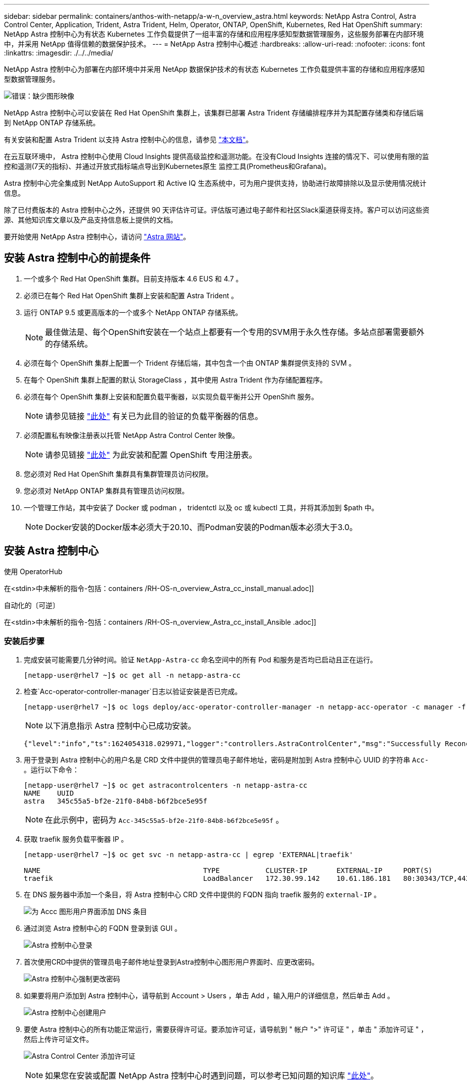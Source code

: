 ---
sidebar: sidebar 
permalink: containers/anthos-with-netapp/a-w-n_overview_astra.html 
keywords: NetApp Astra Control, Astra Control Center, Application, Trident, Astra Trident, Helm, Operator, ONTAP, OpenShift, Kubernetes, Red Hat OpenShift 
summary: NetApp Astra 控制中心为有状态 Kubernetes 工作负载提供了一组丰富的存储和应用程序感知型数据管理服务，这些服务部署在内部环境中，并采用 NetApp 值得信赖的数据保护技术。 
---
= NetApp Astra 控制中心概述
:hardbreaks:
:allow-uri-read: 
:nofooter: 
:icons: font
:linkattrs: 
:imagesdir: ./../../media/


[role="lead"]
NetApp Astra 控制中心为部署在内部环境中并采用 NetApp 数据保护技术的有状态 Kubernetes 工作负载提供丰富的存储和应用程序感知型数据管理服务。

image:redhat_openshift_image44.png["错误：缺少图形映像"]

NetApp Astra 控制中心可以安装在 Red Hat OpenShift 集群上，该集群已部署 Astra Trident 存储编排程序并为其配置存储类和存储后端到 NetApp ONTAP 存储系统。

有关安装和配置 Astra Trident 以支持 Astra 控制中心的信息，请参见 link:rh-os-n_overview_trident.html["本文档"^]。

在云互联环境中， Astra 控制中心使用 Cloud Insights 提供高级监控和遥测功能。在没有Cloud Insights 连接的情况下、可以使用有限的监控和遥测(7天的指标)、并通过开放式指标端点导出到Kubernetes原生 监控工具(Prometheus和Grafana)。

Astra 控制中心完全集成到 NetApp AutoSupport 和 Active IQ 生态系统中，可为用户提供支持，协助进行故障排除以及显示使用情况统计信息。

除了已付费版本的 Astra 控制中心之外，还提供 90 天评估许可证。评估版可通过电子邮件和社区Slack渠道获得支持。客户可以访问这些资源、其他知识库文章以及产品支持信息板上提供的文档。

要开始使用 NetApp Astra 控制中心，请访问 link:https://cloud.netapp.com/astra["Astra 网站"^]。



== 安装 Astra 控制中心的前提条件

. 一个或多个 Red Hat OpenShift 集群。目前支持版本 4.6 EUS 和 4.7 。
. 必须已在每个 Red Hat OpenShift 集群上安装和配置 Astra Trident 。
. 运行 ONTAP 9.5 或更高版本的一个或多个 NetApp ONTAP 存储系统。
+

NOTE: 最佳做法是、每个OpenShift安装在一个站点上都要有一个专用的SVM用于永久性存储。多站点部署需要额外的存储系统。

. 必须在每个 OpenShift 集群上配置一个 Trident 存储后端，其中包含一个由 ONTAP 集群提供支持的 SVM 。
. 在每个 OpenShift 集群上配置的默认 StorageClass ，其中使用 Astra Trident 作为存储配置程序。
. 必须在每个 OpenShift 集群上安装和配置负载平衡器，以实现负载平衡并公开 OpenShift 服务。
+

NOTE: 请参见链接 link:rh-os-n_load_balancers.html["此处"] 有关已为此目的验证的负载平衡器的信息。

. 必须配置私有映像注册表以托管 NetApp Astra Control Center 映像。
+

NOTE: 请参见链接 link:rh-os-n_private_registry.html["此处"] 为此安装和配置 OpenShift 专用注册表。

. 您必须对 Red Hat OpenShift 集群具有集群管理员访问权限。
. 您必须对 NetApp ONTAP 集群具有管理员访问权限。
. 一个管理工作站，其中安装了 Docker 或 podman ， tridentctl 以及 oc 或 kubectl 工具，并将其添加到 $path 中。
+

NOTE: Docker安装的Docker版本必须大于20.10、而Podman安装的Podman版本必须大于3.0。





== 安装 Astra 控制中心

[role="tabbed-block"]
====
.使用 OperatorHub
--
在<stdin>中未解析的指令-包括：containers /RH-OS-n_overview_Astra_cc_install_manual.adoc]]

--
.自动化的〔可逆〕
--
在<stdin>中未解析的指令-包括：containers /RH-OS-n_overview_Astra_cc_install_Ansible .adoc]]

--
====


=== 安装后步骤

. 完成安装可能需要几分钟时间。验证 `NetApp-Astra-cc` 命名空间中的所有 Pod 和服务是否均已启动且正在运行。
+
[listing]
----
[netapp-user@rhel7 ~]$ oc get all -n netapp-astra-cc
----
. 检查`Acc-operator-controller-manager`日志以验证安装是否已完成。
+
[listing]
----
[netapp-user@rhel7 ~]$ oc logs deploy/acc-operator-controller-manager -n netapp-acc-operator -c manager -f
----
+

NOTE: 以下消息指示 Astra 控制中心已成功安装。

+
[listing]
----
{"level":"info","ts":1624054318.029971,"logger":"controllers.AstraControlCenter","msg":"Successfully Reconciled AstraControlCenter in [seconds]s","AstraControlCenter":"netapp-astra-cc/astra","ae.Version":"[21.12.60]"}
----
. 用于登录到 Astra 控制中心的用户名是 CRD 文件中提供的管理员电子邮件地址，密码是附加到 Astra 控制中心 UUID 的字符串 `Acc-` 。运行以下命令：
+
[listing]
----
[netapp-user@rhel7 ~]$ oc get astracontrolcenters -n netapp-astra-cc
NAME    UUID
astra   345c55a5-bf2e-21f0-84b8-b6f2bce5e95f
----
+

NOTE: 在此示例中，密码为 `Acc-345c55a5-bf2e-21f0-84b8-b6f2bce5e95f` 。

. 获取 traefik 服务负载平衡器 IP 。
+
[listing]
----
[netapp-user@rhel7 ~]$ oc get svc -n netapp-astra-cc | egrep 'EXTERNAL|traefik'

NAME                                       TYPE           CLUSTER-IP       EXTERNAL-IP     PORT(S)                                                                   AGE
traefik                                    LoadBalancer   172.30.99.142    10.61.186.181   80:30343/TCP,443:30060/TCP                                                16m
----
. 在 DNS 服务器中添加一个条目，将 Astra 控制中心 CRD 文件中提供的 FQDN 指向 traefik 服务的 `external-IP` 。
+
image:redhat_openshift_image122.jpg["为 Accc 图形用户界面添加 DNS 条目"]

. 通过浏览 Astra 控制中心的 FQDN 登录到该 GUI 。
+
image:redhat_openshift_image87.jpg["Astra 控制中心登录"]

. 首次使用CRD中提供的管理员电子邮件地址登录到Astra控制中心图形用户界面时、应更改密码。
+
image:redhat_openshift_image88.jpg["Astra 控制中心强制更改密码"]

. 如果要将用户添加到 Astra 控制中心，请导航到 Account > Users ，单击 Add ，输入用户的详细信息，然后单击 Add 。
+
image:redhat_openshift_image89.jpg["Astra 控制中心创建用户"]

. 要使 Astra 控制中心的所有功能正常运行，需要获得许可证。要添加许可证，请导航到 " 帐户 ">" 许可证 " ，单击 " 添加许可证 " ，然后上传许可证文件。
+
image:redhat_openshift_image90.jpg["Astra Control Center 添加许可证"]

+

NOTE: 如果您在安装或配置 NetApp Astra 控制中心时遇到问题，可以参考已知问题的知识库 https://kb.netapp.com/Advice_and_Troubleshooting/Cloud_Services/Astra["此处"]。



link:rh-os-n_astra_register.html["接下来：注册Red Hat OpenShift集群。"]
